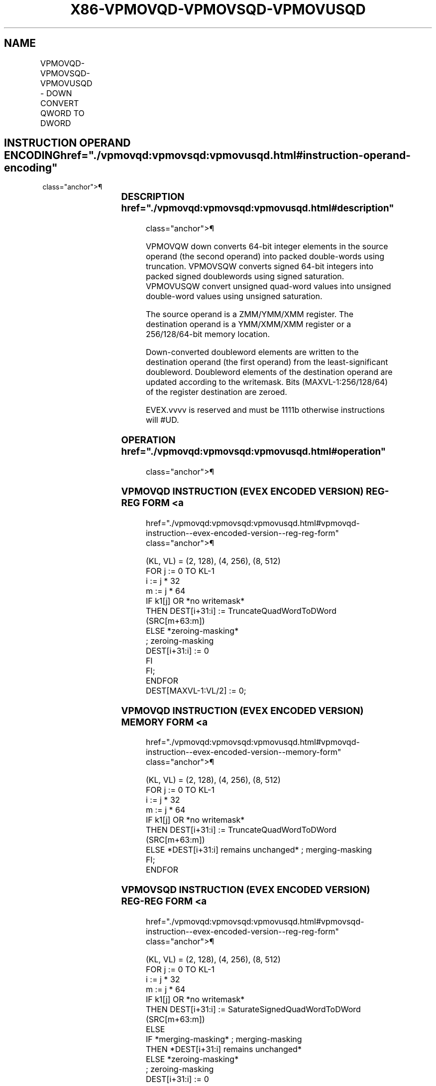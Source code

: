 '\" t
.nh
.TH "X86-VPMOVQD-VPMOVSQD-VPMOVUSQD" "7" "December 2023" "Intel" "Intel x86-64 ISA Manual"
.SH NAME
VPMOVQD-VPMOVSQD-VPMOVUSQD - DOWN CONVERT QWORD TO DWORD
.TS
allbox;
l l l l l 
l l l l l .
\fBOpcode/Instruction\fP	\fBOp/En\fP	\fB64/32 bit Mode Support\fP	\fBCPUID Feature Flag\fP	\fBDescription\fP
T{
EVEX.128.F3.0F38.W0 35 /r VPMOVQD xmm1/m128 {k1}{z}, xmm2
T}	A	V/V	AVX512VL AVX512F	T{
Converts 2 packed quad-word integers from xmm2 into 2 packed double-word integers in xmm1/m128 with truncation subject to writemask k1.
T}
T{
EVEX.128.F3.0F38.W0 25 /r VPMOVSQD xmm1/m64 {k1}{z}, xmm2
T}	A	V/V	AVX512VL AVX512F	T{
Converts 2 packed signed quad-word integers from xmm2 into 2 packed signed double-word integers in xmm1/m64 using signed saturation subject to writemask k1.
T}
T{
EVEX.128.F3.0F38.W0 15 /r VPMOVUSQD xmm1/m64 {k1}{z}, xmm2
T}	A	V/V	AVX512VL AVX512F	T{
Converts 2 packed unsigned quad-word integers from xmm2 into 2 packed unsigned double-word integers in xmm1/m64 using unsigned saturation subject to writemask k1.
T}
T{
EVEX.256.F3.0F38.W0 35 /r VPMOVQD xmm1/m128 {k1}{z}, ymm2
T}	A	V/V	AVX512VL AVX512F	T{
Converts 4 packed quad-word integers from ymm2 into 4 packed double-word integers in xmm1/m128 with truncation subject to writemask k1.
T}
T{
EVEX.256.F3.0F38.W0 25 /r VPMOVSQD xmm1/m128 {k1}{z}, ymm2
T}	A	V/V	AVX512VL AVX512F	T{
Converts 4 packed signed quad-word integers from ymm2 into 4 packed signed double-word integers in xmm1/m128 using signed saturation subject to writemask k1.
T}
T{
EVEX.256.F3.0F38.W0 15 /r VPMOVUSQD xmm1/m128 {k1}{z}, ymm2
T}	A	V/V	AVX512VL AVX512F	T{
Converts 4 packed unsigned quad-word integers from ymm2 into 4 packed unsigned double-word integers in xmm1/m128 using unsigned saturation subject to writemask k1.
T}
T{
EVEX.512.F3.0F38.W0 35 /r VPMOVQD ymm1/m256 {k1}{z}, zmm2
T}	A	V/V	AVX512F	T{
Converts 8 packed quad-word integers from zmm2 into 8 packed double-word integers in ymm1/m256 with truncation subject to writemask k1.
T}
T{
EVEX.512.F3.0F38.W0 25 /r VPMOVSQD ymm1/m256 {k1}{z}, zmm2
T}	A	V/V	AVX512F	T{
Converts 8 packed signed quad-word integers from zmm2 into 8 packed signed double-word integers in ymm1/m256 using signed saturation subject to writemask k1.
T}
T{
EVEX.512.F3.0F38.W0 15 /r VPMOVUSQD ymm1/m256 {k1}{z}, zmm2
T}	A	V/V	AVX512F	T{
Converts 8 packed unsigned quad-word integers from zmm2 into 8 packed unsigned double-word integers in ymm1/m256 using unsigned saturation subject to writemask k1.
T}
.TE

.SH INSTRUCTION OPERAND ENCODING  href="./vpmovqd:vpmovsqd:vpmovusqd.html#instruction-operand-encoding"
class="anchor">¶

.TS
allbox;
l l l l l l 
l l l l l l .
\fBOp/En\fP	\fBTuple Type\fP	\fBOperand 1\fP	\fBOperand 2\fP	\fBOperand 3\fP	\fBOperand 4\fP
A	Half Mem	ModRM:r/m (w)	ModRM:reg (r)	N/A	N/A
.TE

.SS DESCRIPTION  href="./vpmovqd:vpmovsqd:vpmovusqd.html#description"
class="anchor">¶

.PP
VPMOVQW down converts 64-bit integer elements in the source operand (the
second operand) into packed double-words using truncation. VPMOVSQW
converts signed 64-bit integers into packed signed doublewords using
signed saturation. VPMOVUSQW convert unsigned quad-word values into
unsigned double-word values using unsigned saturation.

.PP
The source operand is a ZMM/YMM/XMM register. The destination operand is
a YMM/XMM/XMM register or a 256/128/64-bit memory location.

.PP
Down-converted doubleword elements are written to the destination
operand (the first operand) from the least-significant doubleword.
Doubleword elements of the destination operand are updated according to
the writemask. Bits (MAXVL-1:256/128/64) of the register destination are
zeroed.

.PP
EVEX.vvvv is reserved and must be 1111b otherwise instructions will
#UD.

.SS OPERATION  href="./vpmovqd:vpmovsqd:vpmovusqd.html#operation"
class="anchor">¶

.SS VPMOVQD INSTRUCTION (EVEX ENCODED VERSION) REG-REG FORM <a
href="./vpmovqd:vpmovsqd:vpmovusqd.html#vpmovqd-instruction--evex-encoded-version--reg-reg-form"
class="anchor">¶

.EX
(KL, VL) = (2, 128), (4, 256), (8, 512)
FOR j := 0 TO KL-1
    i := j * 32
    m := j * 64
    IF k1[j] OR *no writemask*
        THEN DEST[i+31:i] := TruncateQuadWordToDWord (SRC[m+63:m])
        ELSE *zeroing-masking*
                    ; zeroing-masking
                DEST[i+31:i] := 0
            FI
    FI;
ENDFOR
DEST[MAXVL-1:VL/2] := 0;
.EE

.SS VPMOVQD INSTRUCTION (EVEX ENCODED VERSION) MEMORY FORM <a
href="./vpmovqd:vpmovsqd:vpmovusqd.html#vpmovqd-instruction--evex-encoded-version--memory-form"
class="anchor">¶

.EX
(KL, VL) = (2, 128), (4, 256), (8, 512)
FOR j := 0 TO KL-1
    i := j * 32
    m := j * 64
    IF k1[j] OR *no writemask*
        THEN DEST[i+31:i] := TruncateQuadWordToDWord (SRC[m+63:m])
        ELSE *DEST[i+31:i] remains unchanged* ; merging-masking
    FI;
ENDFOR
.EE

.SS VPMOVSQD INSTRUCTION (EVEX ENCODED VERSION) REG-REG FORM <a
href="./vpmovqd:vpmovsqd:vpmovusqd.html#vpmovsqd-instruction--evex-encoded-version--reg-reg-form"
class="anchor">¶

.EX
(KL, VL) = (2, 128), (4, 256), (8, 512)
FOR j := 0 TO KL-1
    i := j * 32
    m := j * 64
    IF k1[j] OR *no writemask*
        THEN DEST[i+31:i] := SaturateSignedQuadWordToDWord (SRC[m+63:m])
        ELSE
            IF *merging-masking* ; merging-masking
                THEN *DEST[i+31:i] remains unchanged*
                ELSE *zeroing-masking*
                        ; zeroing-masking
                    DEST[i+31:i] := 0
            FI
    FI;
ENDFOR
DEST[MAXVL-1:VL/2] := 0;
.EE

.SS VPMOVSQD INSTRUCTION (EVEX ENCODED VERSION) MEMORY FORM <a
href="./vpmovqd:vpmovsqd:vpmovusqd.html#vpmovsqd-instruction--evex-encoded-version--memory-form"
class="anchor">¶

.EX
(KL, VL) = (2, 128), (4, 256), (8, 512)
FOR j := 0 TO KL-1
    i := j * 32
    m := j * 64
    IF k1[j] OR *no writemask*
        THEN DEST[i+31:i] := SaturateSignedQuadWordToDWord (SRC[m+63:m])
        ELSE *DEST[i+31:i] remains unchanged* ; merging-masking
    FI;
ENDFOR
.EE

.SS VPMOVUSQD INSTRUCTION (EVEX ENCODED VERSION) REG-REG FORM <a
href="./vpmovqd:vpmovsqd:vpmovusqd.html#vpmovusqd-instruction--evex-encoded-version--reg-reg-form"
class="anchor">¶

.EX
(KL, VL) = (2, 128), (4, 256), (8, 512)
FOR j := 0 TO KL-1
    i := j * 32
    m := j * 64
    IF k1[j] OR *no writemask*
        THEN DEST[i+31:i] := SaturateUnsignedQuadWordToDWord (SRC[m+63:m])
        ELSE
            IF *merging-masking* ; merging-masking
                THEN *DEST[i+31:i] remains unchanged*
                ELSE *zeroing-masking*
                        ; zeroing-masking
                    DEST[i+31:i] := 0
            FI
    FI;
ENDFOR
DEST[MAXVL-1:VL/2] := 0;
.EE

.SS VPMOVUSQD INSTRUCTION (EVEX ENCODED VERSION) MEMORY FORM <a
href="./vpmovqd:vpmovsqd:vpmovusqd.html#vpmovusqd-instruction--evex-encoded-version--memory-form"
class="anchor">¶

.EX
(KL, VL) = (2, 128), (4, 256), (8, 512)
FOR j := 0 TO KL-1
    i := j * 32
    m := j * 64
    IF k1[j] OR *no writemask*
        THEN DEST[i+31:i] := SaturateUnsignedQuadWordToDWord (SRC[m+63:m])
        ELSE *DEST[i+31:i] remains unchanged* ; merging-masking
    FI;
ENDFOR
.EE

.SS INTEL C/C++ COMPILER INTRINSIC EQUIVALENTS <a
href="./vpmovqd:vpmovsqd:vpmovusqd.html#intel-c-c++-compiler-intrinsic-equivalents"
class="anchor">¶

.EX
VPMOVQD __m256i _mm512_cvtepi64_epi32( __m512i a);

VPMOVQD __m256i _mm512_mask_cvtepi64_epi32(__m256i s, __mmask8 k, __m512i a);

VPMOVQD __m256i _mm512_maskz_cvtepi64_epi32( __mmask8 k, __m512i a);

VPMOVQD void _mm512_mask_cvtepi64_storeu_epi32(void * d, __mmask8 k, __m512i a);

VPMOVSQD __m256i _mm512_cvtsepi64_epi32( __m512i a);

VPMOVSQD __m256i _mm512_mask_cvtsepi64_epi32(__m256i s, __mmask8 k, __m512i a);

VPMOVSQD __m256i _mm512_maskz_cvtsepi64_epi32( __mmask8 k, __m512i a);

VPMOVSQD void _mm512_mask_cvtsepi64_storeu_epi32(void * d, __mmask8 k, __m512i a);

VPMOVUSQD __m256i _mm512_cvtusepi64_epi32( __m512i a);

VPMOVUSQD __m256i _mm512_mask_cvtusepi64_epi32(__m256i s, __mmask8 k, __m512i a);

VPMOVUSQD __m256i _mm512_maskz_cvtusepi64_epi32( __mmask8 k, __m512i a);

VPMOVUSQD void _mm512_mask_cvtusepi64_storeu_epi32(void * d, __mmask8 k, __m512i a);

VPMOVUSQD __m128i _mm256_cvtusepi64_epi32(__m256i a);

VPMOVUSQD __m128i _mm256_mask_cvtusepi64_epi32(__m128i a, __mmask8 k, __m256i b);

VPMOVUSQD __m128i _mm256_maskz_cvtusepi64_epi32( __mmask8 k, __m256i b);

VPMOVUSQD void _mm256_mask_cvtusepi64_storeu_epi32(void * , __mmask8 k, __m256i b);

VPMOVUSQD __m128i _mm_cvtusepi64_epi32(__m128i a);

VPMOVUSQD __m128i _mm_mask_cvtusepi64_epi32(__m128i a, __mmask8 k, __m128i b);

VPMOVUSQD __m128i _mm_maskz_cvtusepi64_epi32( __mmask8 k, __m128i b);

VPMOVUSQD void _mm_mask_cvtusepi64_storeu_epi32(void * , __mmask8 k, __m128i b);

VPMOVSQD __m128i _mm256_cvtsepi64_epi32(__m256i a);

VPMOVSQD __m128i _mm256_mask_cvtsepi64_epi32(__m128i a, __mmask8 k, __m256i b);

VPMOVSQD __m128i _mm256_maskz_cvtsepi64_epi32( __mmask8 k, __m256i b);

VPMOVSQD void _mm256_mask_cvtsepi64_storeu_epi32(void * , __mmask8 k, __m256i b);

VPMOVSQD __m128i _mm_cvtsepi64_epi32(__m128i a);

VPMOVSQD __m128i _mm_mask_cvtsepi64_epi32(__m128i a, __mmask8 k, __m128i b);

VPMOVSQD __m128i _mm_maskz_cvtsepi64_epi32( __mmask8 k, __m128i b);

VPMOVSQD void _mm_mask_cvtsepi64_storeu_epi32(void * , __mmask8 k, __m128i b);

VPMOVQD __m128i _mm256_cvtepi64_epi32(__m256i a);

VPMOVQD __m128i _mm256_mask_cvtepi64_epi32(__m128i a, __mmask8 k, __m256i b);

VPMOVQD __m128i _mm256_maskz_cvtepi64_epi32( __mmask8 k, __m256i b);

VPMOVQD void _mm256_mask_cvtepi64_storeu_epi32(void * , __mmask8 k, __m256i b);

VPMOVQD __m128i _mm_cvtepi64_epi32(__m128i a);

VPMOVQD __m128i _mm_mask_cvtepi64_epi32(__m128i a, __mmask8 k, __m128i b);

VPMOVQD __m128i _mm_maskz_cvtepi64_epi32( __mmask8 k, __m128i b);

VPMOVQD void _mm_mask_cvtepi64_storeu_epi32(void * , __mmask8 k, __m128i b);
.EE

.SS SIMD FLOATING-POINT EXCEPTIONS <a
href="./vpmovqd:vpmovsqd:vpmovusqd.html#simd-floating-point-exceptions"
class="anchor">¶

.PP
None.

.SS OTHER EXCEPTIONS  href="./vpmovqd:vpmovsqd:vpmovusqd.html#other-exceptions"
class="anchor">¶

.PP
EVEX-encoded instruction, see Table
2-53, “Type E6 Class Exception Conditions.”

.PP
Additionally:

.TS
allbox;
l l 
l l .
\fB\fP	\fB\fP
#UD	If EVEX.vvvv != 1111B.
.TE

.SH COLOPHON
This UNOFFICIAL, mechanically-separated, non-verified reference is
provided for convenience, but it may be
incomplete or
broken in various obvious or non-obvious ways.
Refer to Intel® 64 and IA-32 Architectures Software Developer’s
Manual
\[la]https://software.intel.com/en\-us/download/intel\-64\-and\-ia\-32\-architectures\-sdm\-combined\-volumes\-1\-2a\-2b\-2c\-2d\-3a\-3b\-3c\-3d\-and\-4\[ra]
for anything serious.

.br
This page is generated by scripts; therefore may contain visual or semantical bugs. Please report them (or better, fix them) on https://github.com/MrQubo/x86-manpages.
